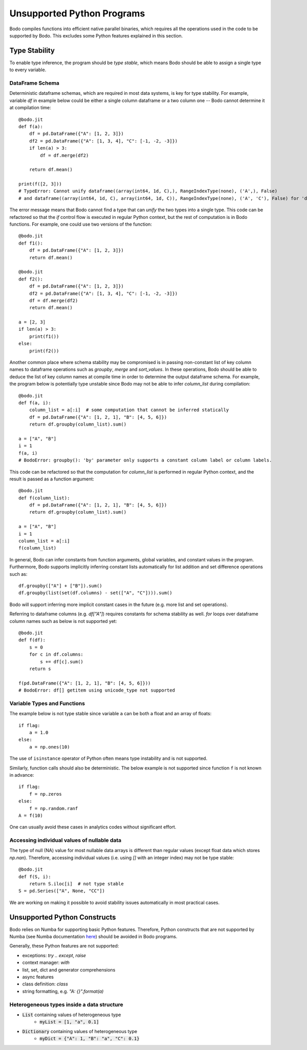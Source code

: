 .. _notsupported:

Unsupported Python Programs
===========================

Bodo compiles functions into efficient native parallel binaries, which
requires all the operations used in the code to be
supported by Bodo. This excludes some Python features explained in this
section.


.. _typestability:

Type Stability
--------------

To enable type inference, the program should be `type stable`, which means Bodo
should be able to assign a single type to every variable.


DataFrame Schema
~~~~~~~~~~~~~~~~

Deterministic dataframe schemas, which are required in most data systems, is key
for type stability. For example, variable `df` in example below could be
either a single column dataframe or a two column one -- Bodo cannot determine it at compilation time::

    @bodo.jit
    def f(a):
        df = pd.DataFrame({"A": [1, 2, 3]})
        df2 = pd.DataFrame({"A": [1, 3, 4], "C": [-1, -2, -3]})
        if len(a) > 3:
            df = df.merge(df2)

        return df.mean()

    print(f([2, 3]))
    # TypeError: Cannot unify dataframe((array(int64, 1d, C),), RangeIndexType(none), ('A',), False)
    # and dataframe((array(int64, 1d, C), array(int64, 1d, C)), RangeIndexType(none), ('A', 'C'), False) for 'df'

The error message means that Bodo cannot find a type that can `unify` the two
types into a single type.
This code can be refactored so that the `if` control flow
is executed in regular Python context, but the rest of computation is in Bodo functions.
For example, one could use two versions of the function::

    @bodo.jit
    def f1():
        df = pd.DataFrame({"A": [1, 2, 3]})
        return df.mean()

    @bodo.jit
    def f2():
        df = pd.DataFrame({"A": [1, 2, 3]})
        df2 = pd.DataFrame({"A": [1, 3, 4], "C": [-1, -2, -3]})
        df = df.merge(df2)
        return df.mean()

    a = [2, 3]
    if len(a) > 3:
        print(f1())
    else:
        print(f2())


Another common place where schema stability may be compromised is in passing non-constant
list of key column names to dataframe operations such as `groupby`, `merge` and `sort_values`.
In these operations, Bodo should be able to deduce the list of key column names at compile time
in order to determine the output dataframe schema. For example, the program below is potentially type unstable
since Bodo may not be able to infer `column_list` during compilation::

    @bodo.jit
    def f(a, i):
        column_list = a[:i]  # some computation that cannot be inferred statically
        df = pd.DataFrame({"A": [1, 2, 1], "B": [4, 5, 6]})
        return df.groupby(column_list).sum()

    a = ["A", "B"]
    i = 1
    f(a, i)
    # BodoError: groupby(): 'by' parameter only supports a constant column label or column labels.

This code can be refactored so that the computation for `column_list` is performed
in regular Python context, and the result is passed as a function argument::

    @bodo.jit
    def f(column_list):
        df = pd.DataFrame({"A": [1, 2, 1], "B": [4, 5, 6]})
        return df.groupby(column_list).sum()

    a = ["A", "B"]
    i = 1
    column_list = a[:i]
    f(column_list)

In general, Bodo can infer constants from function arguments, global variables, and
constant values in the program. Furthermore,
Bodo supports implicitly inferring constant lists automatically for list addition
and set difference operations such as::

    df.groupby(["A"] + ["B"]).sum()
    df.groupby(list(set(df.columns) - set(["A", "C"]))).sum()

Bodo will support inferring more implicit constant cases in the future
(e.g. more list and set operations).

Referring to dataframe columns (e.g. `df["A"]`) requires constants for schema stability as well.
`for` loops over dataframe column names such as below is not supported yet::


    @bodo.jit
    def f(df):
        s = 0
        for c in df.columns:
            s += df[c].sum()
        return s

    f(pd.DataFrame({"A": [1, 2, 1], "B": [4, 5, 6]}))
    # BodoError: df[] getitem using unicode_type not supported


Variable Types and Functions
~~~~~~~~~~~~~~~~~~~~~~~~~~~~

The example below is not type stable since
variable ``a`` can be both a float and an array of floats::

    if flag:
        a = 1.0
    else:
        a = np.ones(10)

The use of ``isinstance`` operator of Python often means type instability and
is not supported.

Similarly, function calls should also be deterministic. The below example is
not supported since function ``f`` is not known in advance::

    if flag:
        f = np.zeros
    else:
        f = np.random.ranf
    A = f(10)

One can usually avoid these cases in analytics codes without significant effort.


Accessing individual values of nullable data
~~~~~~~~~~~~~~~~~~~~~~~~~~~~~~~~~~~~~~~~~~~~

The type of null (NA) value for most nullable data arrays is different than
regular values (except float data which stores `np.nan`). Therefore, accessing
individual values (i.e. using `[]` with an integer index) may not be type stable::

    @bodo.jit
    def f(S, i):
        return S.iloc[i]  # not type stable
    S = pd.Series(["A", None, "CC"])

We are working on making it possible to avoid stability issues automatically
in most practical cases.


Unsupported Python Constructs
-----------------------------

Bodo relies on Numba for supporting basic Python features.
Therefore, Python constructs that are not supported by Numba
(see Numba documentation `here <http://numba.pydata.org/numba-doc/latest/reference/pysupported.html>`_)
should be avoided in Bodo programs.

Generally, these Python features are not supported:

* exceptions: `try .. except`, `raise`
* context manager: `with`
* list, set, dict and generator comprehensions
* async features
* class definition: `class`
* string formatting, e.g. `"A: {}".format(a)`


.. _heterogeneousdtype:

Heterogeneous types inside a data structure
~~~~~~~~~~~~~~~~~~~~~~~~~~~~~~~~~~~~~~~~~~~

- :code:`List` containing values of heterogeneous type
	- :code:`myList = [1, "a", 0.1]`
- :code:`Dictionary` containing values of heterogeneous type
	- :code:`myDict = {"A": 1, "B": "a", "C": 0.1}`

